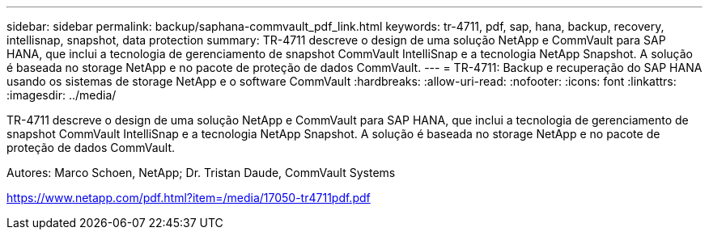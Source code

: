 ---
sidebar: sidebar 
permalink: backup/saphana-commvault_pdf_link.html 
keywords: tr-4711, pdf, sap, hana, backup, recovery, intellisnap, snapshot, data protection 
summary: TR-4711 descreve o design de uma solução NetApp e CommVault para SAP HANA, que inclui a tecnologia de gerenciamento de snapshot CommVault IntelliSnap e a tecnologia NetApp Snapshot. A solução é baseada no storage NetApp e no pacote de proteção de dados CommVault. 
---
= TR-4711: Backup e recuperação do SAP HANA usando os sistemas de storage NetApp e o software CommVault
:hardbreaks:
:allow-uri-read: 
:nofooter: 
:icons: font
:linkattrs: 
:imagesdir: ../media/


[role="lead"]
TR-4711 descreve o design de uma solução NetApp e CommVault para SAP HANA, que inclui a tecnologia de gerenciamento de snapshot CommVault IntelliSnap e a tecnologia NetApp Snapshot. A solução é baseada no storage NetApp e no pacote de proteção de dados CommVault.

Autores: Marco Schoen, NetApp; Dr. Tristan Daude, CommVault Systems

link:https://www.netapp.com/pdf.html?item=/media/17050-tr4711pdf.pdf["https://www.netapp.com/pdf.html?item=/media/17050-tr4711pdf.pdf"]
